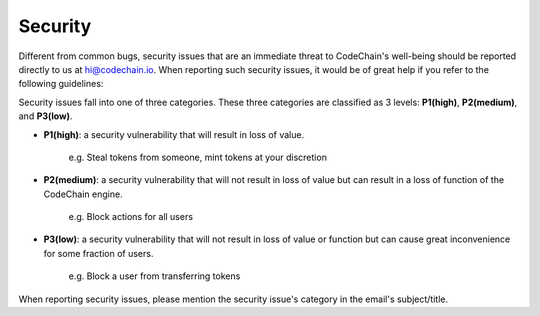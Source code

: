 ####################
Security
####################

Different from common bugs, security issues that are an immediate threat to CodeChain's well-being
should be reported directly to us at hi@codechain.io. When reporting such security issues,
it would be of great help if you refer to the following guidelines:

Security issues fall into one of three categories. These three categories are classified as 3 levels:
**P1(high)**, **P2(medium)**, and **P3(low)**.

* **P1(high)**: a security vulnerability that will result in loss of value.

    e.g. Steal tokens from someone, mint tokens at your discretion

* **P2(medium)**: a security vulnerability that will not result in loss of value but can result in a loss of function of the CodeChain engine.

    e.g. Block actions for all users

* **P3(low)**: a security vulnerability that will not result in loss of value or function but can cause great inconvenience for some fraction of users.

    e.g. Block a user from transferring tokens

When reporting security issues, please mention the security issue's category in the email's subject/title.
